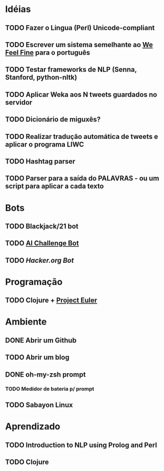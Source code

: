 * Idéias
** TODO Fazer o Lingua (Perl) Unicode-compliant
** TODO Escrever um sistema semelhante ao [[http://www.wefeelfine.org/][We Feel Fine]] para o português
** TODO Testar frameworks de NLP (Senna, Stanford, python-nltk)
** TODO Aplicar Weka aos N tweets guardados no servidor
** TODO Dicionário de miguxês?
** TODO Realizar tradução automática de tweets e aplicar o programa LIWC
** TODO Hashtag parser
** TODO Parser para a saída do PALAVRAS - ou um script para aplicar a cada texto
* Bots
** TODO Blackjack/21 bot
** TODO [[http://aichallenge.org/index.php][AI Challenge Bot]]
** TODO [[www.hacker.org][Hacker.org Bot]]
* Programação
** TODO Clojure + [[http://projecteuler.net/][Project Euler]]
* Ambiente
** DONE Abrir um Github
** TODO Abrir um blog
** DONE oh-my-zsh prompt
*** TODO Medidor de bateria p/ prompt
** TODO Sabayon Linux
* Aprendizado
** TODO Introduction to NLP using Prolog and Perl
** TODO Clojure
